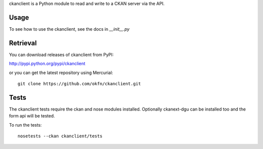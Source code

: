 ckanclient is a Python module to read and write to a CKAN server
via the API.

Usage
=====

To see how to use the ckanclient, see the docs in `__init__.py`


Retrieval
=========

You can download releases of ckanclient from PyPI:

http://pypi.python.org/pypi/ckanclient

or you can get the latest repository using Mercurial::

    git clone https://github.com/okfn/ckanclient.git


Tests
=====

The ckanclient tests require the ckan and nose modules installed. Optionally 
ckanext-dgu can be installed too and the form api will be tested.

To run the tests::

    nosetests --ckan ckanclient/tests

